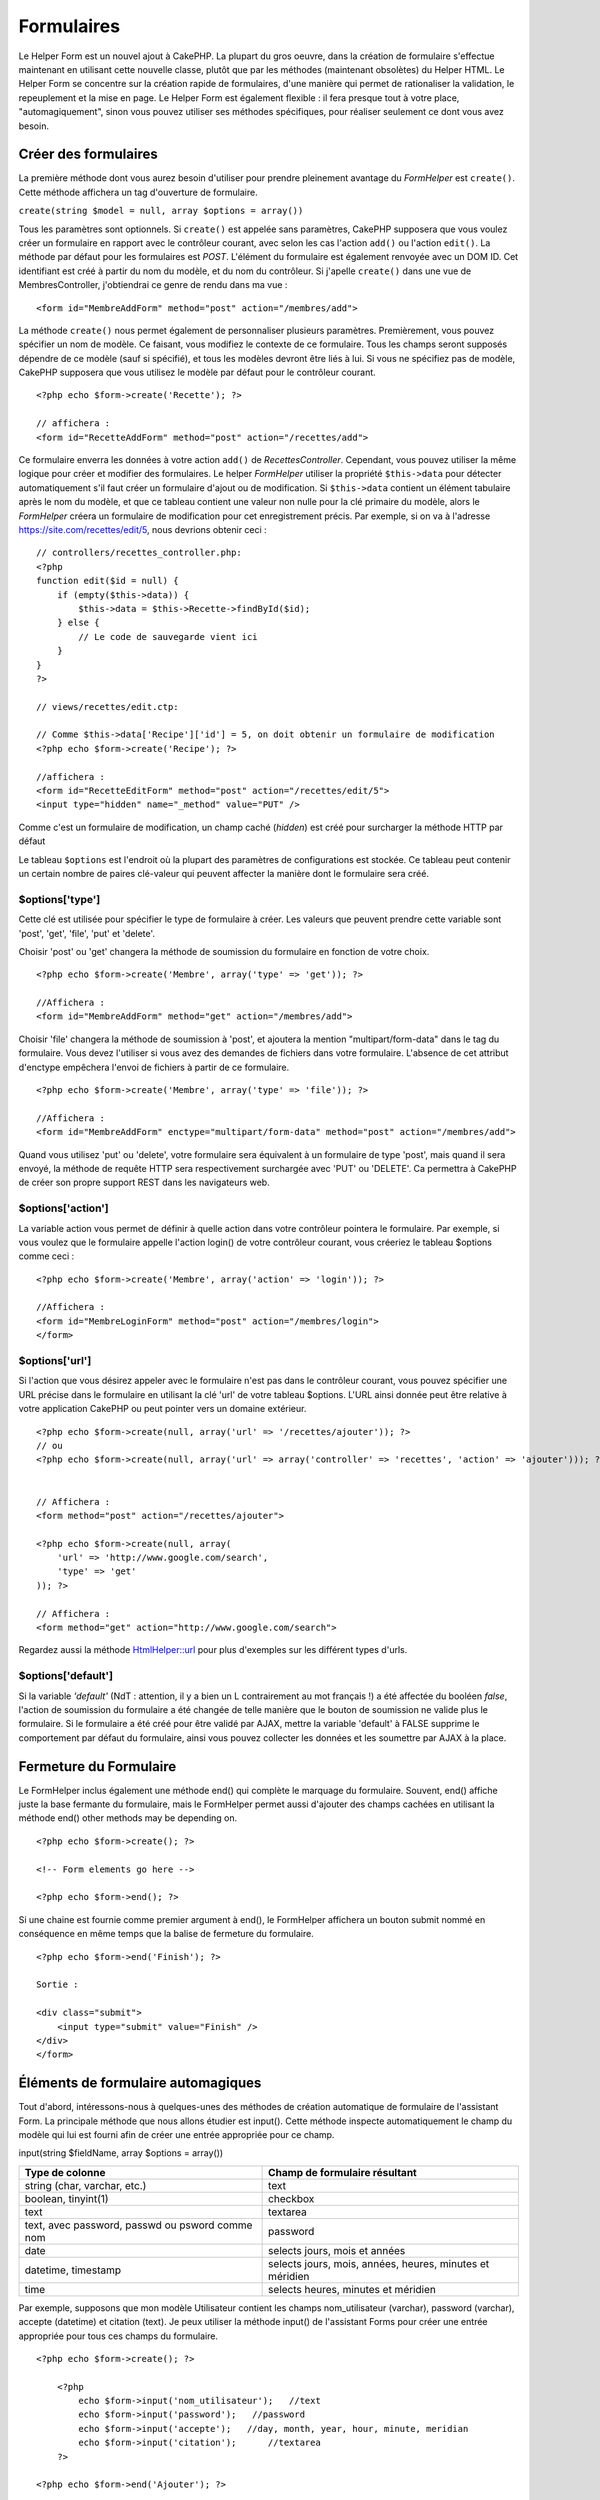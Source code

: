 Formulaires
###########

Le Helper Form est un nouvel ajout à CakePHP. La plupart du gros oeuvre,
dans la création de formulaire s'effectue maintenant en utilisant cette
nouvelle classe, plutôt que par les méthodes (maintenant obsolètes) du
Helper HTML. Le Helper Form se concentre sur la création rapide de
formulaires, d'une manière qui permet de rationaliser la validation, le
repeuplement et la mise en page. Le Helper Form est également flexible :
il fera presque tout à votre place, "automagiquement", sinon vous pouvez
utiliser ses méthodes spécifiques, pour réaliser seulement ce dont vous
avez besoin.

Créer des formulaires
=====================

La première méthode dont vous aurez besoin d'utiliser pour prendre
pleinement avantage du *FormHelper* est ``create()``. Cette méthode
affichera un tag d'ouverture de formulaire.

``create(string $model = null, array $options = array())``

Tous les paramètres sont optionnels. Si ``create()`` est appelée sans
paramètres, CakePHP supposera que vous voulez créer un formulaire en
rapport avec le contrôleur courant, avec selon les cas l'action
``add()`` ou l'action ``edit()``. La méthode par défaut pour les
formulaires est *POST*. L'élément du formulaire est également renvoyée
avec un DOM ID. Cet identifiant est créé à partir du nom du modèle, et
du nom du contrôleur. Si j'apelle ``create()`` dans une vue de
MembresController, j'obtiendrai ce genre de rendu dans ma vue :

::

    <form id="MembreAddForm" method="post" action="/membres/add">

La méthode ``create()`` nous permet également de personnaliser plusieurs
paramètres. Premièrement, vous pouvez spécifier un nom de modèle. Ce
faisant, vous modifiez le contexte de ce formulaire. Tous les champs
seront supposés dépendre de ce modèle (sauf si spécifié), et tous les
modèles devront être liés à lui. Si vous ne spécifiez pas de modèle,
CakePHP supposera que vous utilisez le modèle par défaut pour le
contrôleur courant.

::

    <?php echo $form->create('Recette'); ?>
     
    // affichera :
    <form id="RecetteAddForm" method="post" action="/recettes/add">

Ce formulaire enverra les données à votre action ``add()`` de
*RecettesController*. Cependant, vous pouvez utiliser la même logique
pour créer et modifier des formulaires. Le helper *FormHelper* utiliser
la propriété ``$this->data`` pour détecter automatiquement s'il faut
créer un formulaire d'ajout ou de modification. Si ``$this->data``
contient un élément tabulaire après le nom du modèle, et que ce tableau
contient une valeur non nulle pour la clé primaire du modèle, alors le
*FormHelper* créera un formulaire de modification pour cet
enregistrement précis. Par exemple, si on va à l'adresse
https://site.com/recettes/edit/5, nous devrions obtenir ceci :

::

    // controllers/recettes_controller.php:
    <?php
    function edit($id = null) {
        if (empty($this->data)) {
            $this->data = $this->Recette->findById($id);
        } else {
            // Le code de sauvegarde vient ici
        }
    }
    ?>

    // views/recettes/edit.ctp:

    // Comme $this->data['Recipe']['id'] = 5, on doit obtenir un formulaire de modification
    <?php echo $form->create('Recipe'); ?>

    //affichera :
    <form id="RecetteEditForm" method="post" action="/recettes/edit/5">
    <input type="hidden" name="_method" value="PUT" />

Comme c'est un formulaire de modification, un champ caché (*hidden*) est
créé pour surcharger la méthode HTTP par défaut

Le tableau ``$options`` est l'endroit où la plupart des paramètres de
configurations est stockée. Ce tableau peut contenir un certain nombre
de paires clé-valeur qui peuvent affecter la manière dont le formulaire
sera créé.

$options['type']
----------------

Cette clé est utilisée pour spécifier le type de formulaire à créer. Les
valeurs que peuvent prendre cette variable sont 'post', 'get', 'file',
'put' et 'delete'.

Choisir 'post' ou 'get' changera la méthode de soumission du formulaire
en fonction de votre choix.

::

    <?php echo $form->create('Membre', array('type' => 'get')); ?>
     
    //Affichera :
    <form id="MembreAddForm" method="get" action="/membres/add">

Choisir 'file' changera la méthode de soumission à 'post', et ajoutera
la mention "multipart/form-data" dans le tag du formulaire. Vous devez
l'utiliser si vous avez des demandes de fichiers dans votre formulaire.
L'absence de cet attribut d'enctype empêchera l'envoi de fichiers à
partir de ce formulaire.

::

    <?php echo $form->create('Membre', array('type' => 'file')); ?>
     
    //Affichera :
    <form id="MembreAddForm" enctype="multipart/form-data" method="post" action="/membres/add">

Quand vous utilisez 'put' ou 'delete', votre formulaire sera équivalent
à un formulaire de type 'post', mais quand il sera envoyé, la méthode de
requête HTTP sera respectivement surchargée avec 'PUT' ou 'DELETE'. Ca
permettra à CakePHP de créer son propre support REST dans les
navigateurs web.

$options['action']
------------------

La variable action vous permet de définir à quelle action dans votre
contrôleur pointera le formulaire. Par exemple, si vous voulez que le
formulaire appelle l'action login() de votre contrôleur courant, vous
créeriez le tableau $options comme ceci :

::

    <?php echo $form->create('Membre', array('action' => 'login')); ?>
     
    //Affichera :
    <form id="MembreLoginForm" method="post" action="/membres/login">
    </form>

$options['url']
---------------

Si l'action que vous désirez appeler avec le formulaire n'est pas dans
le contrôleur courant, vous pouvez spécifier une URL précise dans le
formulaire en utilisant la clé 'url' de votre tableau $options. L'URL
ainsi donnée peut être relative à votre application CakePHP ou peut
pointer vers un domaine extérieur.

::

    <?php echo $form->create(null, array('url' => '/recettes/ajouter')); ?>
    // ou
    <?php echo $form->create(null, array('url' => array('controller' => 'recettes', 'action' => 'ajouter'))); ?>


    // Affichera :
    <form method="post" action="/recettes/ajouter">
     
    <?php echo $form->create(null, array(
        'url' => 'http://www.google.com/search',
        'type' => 'get'
    )); ?>
     
    // Affichera :
    <form method="get" action="http://www.google.com/search">

Regardez aussi la méthode `HtmlHelper::url </fr/view/842/url>`_ pour
plus d'exemples sur les différent types d'urls.

$options['default']
-------------------

Si la variable *'default'* (NdT : attention, il y a bien un L
contrairement au mot français !) a été affectée du booléen *false*,
l'action de soumission du formulaire a été changée de telle manière que
le bouton de soumission ne valide plus le formulaire. Si le formulaire a
été créé pour être validé par AJAX, mettre la variable 'default' à FALSE
supprime le comportement par défaut du formulaire, ainsi vous pouvez
collecter les données et les soumettre par AJAX à la place.

Fermeture du Formulaire
=======================

Le FormHelper inclus également une méthode end() qui complète le
marquage du formulaire. Souvent, end() affiche juste la base fermante du
formulaire, mais le FormHelper permet aussi d'ajouter des champs cachées
en utilisant la méthode end() other methods may be depending on.

::

    <?php echo $form->create(); ?>
     
    <!-- Form elements go here -->
     
    <?php echo $form->end(); ?>

Si une chaine est fournie comme premier argument à end(), le FormHelper
affichera un bouton submit nommé en conséquence en même temps que la
balise de fermeture du formulaire.

::

    <?php echo $form->end('Finish'); ?>
     
    Sortie :
     
    <div class="submit">
        <input type="submit" value="Finish" />
    </div>
    </form>

Éléments de formulaire automagiques
===================================

Tout d'abord, intéressons-nous à quelques-unes des méthodes de création
automatique de formulaire de l'assistant Form. La principale méthode que
nous allons étudier est input(). Cette méthode inspecte automatiquement
le champ du modèle qui lui est fourni afin de créer une entrée
appropriée pour ce champ.

input(string $fieldName, array $options = array())

+---------------------------------------------------+------------------------------------------------------------+
| Type de colonne                                   | Champ de formulaire résultant                              |
+===================================================+============================================================+
| string (char, varchar, etc.)                      | text                                                       |
+---------------------------------------------------+------------------------------------------------------------+
| boolean, tinyint(1)                               | checkbox                                                   |
+---------------------------------------------------+------------------------------------------------------------+
| text                                              | textarea                                                   |
+---------------------------------------------------+------------------------------------------------------------+
| text, avec password, passwd ou psword comme nom   | password                                                   |
+---------------------------------------------------+------------------------------------------------------------+
| date                                              | selects jours, mois et années                              |
+---------------------------------------------------+------------------------------------------------------------+
| datetime, timestamp                               | selects jours, mois, années, heures, minutes et méridien   |
+---------------------------------------------------+------------------------------------------------------------+
| time                                              | selects heures, minutes et méridien                        |
+---------------------------------------------------+------------------------------------------------------------+

Par exemple, supposons que mon modèle Utilisateur contient les champs
nom\_utilisateur (varchar), password (varchar), accepte (datetime) et
citation (text). Je peux utiliser la méthode input() de l'assistant
Forms pour créer une entrée appropriée pour tous ces champs du
formulaire.

::

    <?php echo $form->create(); ?>
     
        <?php
            echo $form->input('nom_utilisateur');   //text
            echo $form->input('password');   //password
            echo $form->input('accepte');   //day, month, year, hour, minute, meridian
            echo $form->input('citation');      //textarea
        ?>
     
    <?php echo $form->end('Ajouter'); ?>

Un exemple plus complet montrant quelques options pour un champ de date
:

::

            echo $form->input('date_naissance', array( 'label' => 'Date de naissance'
                                        , 'dateFormat' => 'DMY'
                                        , 'minYear' => date('Y') - 70
                                        , 'maxYear' => date('Y') - 18 ));

En plus des options d'entrée spécifiques trouvées ci-dessous, vous
pouvez spécifiez n'importe quel attribut html (par exemple onfocus).
Pour plus d'information sur $options et $htmlAttributes voir `HTML
Helper <https://book.cakephp.org/fr/view/205/HTML>`_.

Et pour finir, voici un exemple pour la création d'une sélection
hasAndBelongsToMany. Supposons que Utilisateur hasAndBelongsToMany
Groupe. Dans votre contrôleur, définissez une variable camelCased au
pluriel (groupe -> groupes dans cette exemple ou ExtraFunkyModele ->
extraFunkyModeles) avec les options de sélection. Dans le contrôleur
vous pouvez définir :

::

    $this->set('groupes', $this->Utilisateur->Groupe->find('list'));

Et dans la vue une sélection multiple sera créée avec cette simple ligne
de code :

::

    echo $form->input('Groupe');

Si vous voulez créer un champ de sélection utilisant une relation
belongsTo ou hasOne, vous pouvez ajouter ceci dans votre contrôleur
Utilisateurs (supposant que Utilisateur belongsTo Groupe) :

::

    $this->set('groupes', $this->Utilisateur->Groupe->find('list'));

Ensuite, ajoutez ceci à la vue du formulaire :

::

    echo $form->input('groupe_id');

Si le nom de votre modèle consiste en deux mots ou plus, par ex
"GroupeUtilisateur", quand vous passez les données en utilisant set(),
vous devriez nommer vos données dans un format pluralisé et camelCased,
comme ceci :

::

    $this->set('groupeUtilisateurs', $this->GroupeUtilisateur->find('list'));
    // ou
    $this->set('nomDeModeleVraimentInappropries', $this->NomDeModeleVraimentInapproprie->find('list'));

Convention de nommage des champs
--------------------------------

Le Helper Form est assez évolué. Lorsque vous définissez un nom de champ
avec les méthodes du Helper Form, celui-ci génère automatiquement une
balise input basée sur le nom de modèle courant, selon le format suivant
:

::

    <input type="text" id="NommodeleNomchamp" name="data[Nommodele][nomchamp]">

Vous pouvez également préciser le nom du modèle manuellement, en passant
un premier paramètre de la forme Nommodele.nomchamp.

::

    echo $form->input('Nommodele.nomchamp');

Si vous avez besoin de définir plusieurs champs ayant le même nom, donc
de créer un tableau qui peut être enregistré en une seule fois avec
``saveAll()``, utilisez la convention suivante :

::

    <?php 
       echo $form->input('Nommodele.0.nomchamp');
       echo $form->input('Nommodele.1.nomchamp');
    ?>

    <input type="text" id="Nommodele0Nomchamp" name="data[Nommodele][0][nomchamp]">
    <input type="text" id="Nommodele1Nomchamp" name="data[Nommodele][1][nomchamp]">

$options[‘type’]
----------------

Vous pouvez forcer le type d'un input (et donc remplacer la logique
d'analyse du modèle) en définissant un type. En plus des types de champs
décrits dans le tableau ci-dessus, vous pouvez également créer des
inputs 'file' et 'password'.

::

    <?php echo $form->input('champ', array('type' => 'file')); ?>
     
    Affiche :
     
    <div class="input">
        <label for="UtilisateurChamp">Champ</label>
        <input type="file" name="data[Utilisateur][champ]" value="" id="UtilisateurChamp" />
    </div>

$options[‘before’], $options[‘between’], $options[‘separator’] and $options[‘after’]
------------------------------------------------------------------------------------

Utilisez ces clés si vous avez besoin d'injecter quelques balises à la
sortie de la méthode input().

::

    <?php echo $form->input('field', array(
        'before' => '--avant--',
        'after' => '--après--',
        'between' => '--au milieu---'
    ));?>
     
    Output:
     
    <div class="input">
    --avant--
    <label for="UserField">Champ</label>
    --au milieu---
    <input name="data[User][field]" type="text" value="" id="UserField" />
    --après--
    </div>

Pour un *input* de type radio l'attribut *'separator'* peut être utilisé
pour injecter des balise pour séparer input/label.

::

    <?php echo $form->input('field', array(
        'before' => '--avant--',
        'after' => '--après--',
        'between' => '--au milieu--',
        'separator' => '--séparateur--',
        'options' => array('1', '2') 
    ));?>
     
    Output:
     
    <div class="input">
    --avant--
    <input name="data[User][field]" type="radio" value="1" id="UserField1" />
    <label for="UserField1">1</label>
    --séparateur--
    <input name="data[User][field]" type="radio" value="2" id="UserField2" />
    <label for="UserField2">2</label>
    --au milieu---
    --après--
    </div>

Pour un élément de type ``date`` et ``datetime`` l'attribut
*'separator'* peut être utilisé pour modifier la chaine entre les
*select*. Par défaut '-'.

$options[‘options’]
-------------------

Cette clé vous permet de spécifier manuellement les options pour un
select ou pour un groupe de boutons radio. A moins que 'type' ne soit
spécifié comme 'radio', l'Assistant Form assumera que la cible rendu est
un champ select.

::

    <?php echo $form->input('champ', array('options' => array(1,2,3,4,5))); ?>

Affiche :

::

    <div class="input">
        <label for="ChampUtilisateur">Champ</label>
        <select name="data[Utilisateur][champ]" id="ChampUtilisateur">
            <option value="0">1</option>
            <option value="1">2</option>
            <option value="2">3</option>
            <option value="3">4</option>
            <option value="4">5</option>
        </select>
    </div>

Options peut aussi être passé comme des paires clés/valeurs.

::

    <?php echo $form->input('champ', array('options' => array(
        'Valeur 1'=>'Label 1',
        'Valeur 2'=>'Label 2',
        'Valeur 3'=>'Label 3'
     ))); ?>

Affiche :

::

    <div class="input">
        <label for="ChampUtilisateur">Champ</label>
        <select name="data[Utilisateur][champ]" id="ChampUtilisateur">
            <option value="Value 1">Label 1</option>
            <option value="Value 2">Label 2</option>
            <option value="Value 3">Label 3</option>
        </select>
    </div>

Si vous aimeriez générer un select avec des optgroups, passez simplement
les données dans un format hiérarchique. Fontionne aussi sur les cases à
cocher multiple et les boutons radio, mais à la place des optgroups,
entoure les éléments par des fieldsets.

::

    <?php echo $form->input('champ', array('options' => array(
        'Label1' => array(
           'Valeur 1'=>'Label 1',
           'Valeur 2'=>'Label 2'
        ),
        'Label2' => array(
           'Valeur 3'=>'Label 3'
        )
     ))); ?>

Affiche :

::

    <div class="input">
        <label for="ChampUtilisateur">Champ</label>
        <select name="data[Utilisateur][champ]" id="ChampUtilisateur">
            <optgroup label="Label1">
                <option value="Value 1">Label 1</option>
                <option value="Value 2">Label 2</option>
            </optgroup>
            <optgroup label="Label2">
                <option value="Value 3">Label 3</option>
            </optgroup>
        </select>
    </div>

$options[‘multiple’]
--------------------

Si ‘multiple’ a été définit à vrai pour un champ qui génère un select,
le select autorisera les sélections multiples. Il est également possible
de définir la valeur de l'option ‘multiple’ à ‘checkbox’ pour générer
une liste de case à cocher.

::

    $form->input('Model.field', array( 'type' => 'select', 'multiple' => true ));
    $form->input('Model.field', array( 'type' => 'select', 'multiple' => 'checkbox' ));

$options[‘maxLength’]
---------------------

Cette option permet de définir le nombre maximum de caractères autorisés
dans un champ de texte.

$options[‘div’]
---------------

utiliser cette option pour mettre a jour les attributs contenus dans la
balise div. L'introduction d'une chaine de caractère mettra a jour
l'attribut class . L'introduction d'un tableau mettra a jour les
attributs correspondants au champs clé/valeur du tableau .
Alternativement ,
vous pouvez mettre cette option a faux pour pour annuler l'affichage du
div .

Modification du nom de la class :

::

        echo $form->input('User.name', array('div' => 'class_name'));

Code produit :

::

    <div class="class_name">
        <label for="UserName">Name</label>
        <input name="data[User][name]" type="text" value="" id="UserName" />
    </div>

Modification de plusieurs attributs :

::

        echo $form->input('User.name', array('div' => array('id' => 'mainDiv', 'title' => 'Div Title', 'style' => 'display:block')));

Code produit :

::

    <div class="input text" id="mainDiv" title="Div Title" style="display:block">
        <label for="UserName">Name</label>
        <input name="data[User][name]" type="text" value="" id="UserName" />
    </div>

Annulation de l'affichage du div :

::

        <?php echo $form->input('User.name', array('div' => false));?>

Code produit :

::

        <label for="UserName">Name</label>
        <input name="data[User][name]" type="text" value="" id="UserName" />

$options[‘label’]
-----------------

Mettez a jour cette option pour modifier la chaine de caractere qui va
etre affichée dans le libellé qui va accompagner le input

::

    <?php echo $form->input( 'User.name', array( 'label' => 'The User Alias' ) );?>

Code produit :

::

    <div class="input">
        <label for="UserName">The User Alias</label>
        <input name="data[User][name]" type="text" value="" id="UserName" />
    </div>

Alternativement , mettez cette option a faux pour annuler l'affichage du
libellé .

::

    <?php echo $form->input( 'User.name', array( 'label' => false ) ); ?>

Code produit :

::

    <div class="input">
        <input name="data[User][name]" type="text" value="" id="UserName" />
    </div>

mettez cette option sous forme de tableau pour apporter des options
supplémentaires a l'élément ``label`` . Si vous faites cela , vous
pourrai utiliser la clé ``text`` dans le tableau pour modifier le texte
du libellé .

::

    <?php echo $form->input( 'User.name', array( 'label' => array('class' => 'thingy', 'text' => 'The User Alias') ) ); ?>

Code produit :

::

    <div class="input">
        <label for="UserName" class="thingy">The User Alias</label>
        <input name="data[User][name]" type="text" value="" id="UserName" />
    </div>

$options['legend']
------------------

Certains inputs comme les boutons radio seront automatiquement entourés
par un *fieldset*, avec un titre pour la légende dérivé du nom du champ.
Ce titre peut être remplacé avec cette option. Définir cette option à
false éliminera complètement le *fieldset*.

$options[‘id’]
--------------

Définissez cette clé pour forcer la valeur de l'id DOM de l'*input*.

$options['error']
-----------------

Utiliser cette clé vous permet de surcharger les messages d'erreur par
défaut du modèle et elle peut être utilisée, par exemple, pour définir
des messages i18n. Elle a un certain nombre de sous-options qui
contrôlent l'élément englobant, le nom de la classe de l'élément
englobant et si le HTML dans le message d'erreur sera échappé ou non.

Pour désactiver l'affichage du message d'erreur, définissez la clé error
à false.

::

    $form->input('Model.champ', array('error' => false));

Pour modifier le type de l'élément et sa classe, utilisez le format
suivant :

::

    $form->input('Model.champ', array('error' => array('wrap' => 'span', 'class' => 'bzzz')));

Pour éviter que le HTML soit automatiquement échappé à l'affichage du
message d'erreur, définissez la sous-option escape à false :

::

    $form->input('Model.champ', array('error' => array('escape' => false)));

Pour surcharger les messages d'erreur du modèle, utilisez un tableau
associatif avec le nom de la règle de validation :

::

    $form->input('Model.champ', array('error' => array('tropCourt' => __('Ceci n\'est pas assez long', true) )));

Comme vu ci-dessus, vous pouvez définir le message d'erreur pour chaque
règle de validation que vous avez dans vos modèles. En plus, vous pouvez
fournir des messages i18n pour vos formulaires.

$options['default']
-------------------

Utilisé pour définir une valeur par défaut pour le champ input. La
valeur est utiliisée si les données transmises au formulaire ne
contiennent pas de valeur pour le champ (ou si aucune donnée n'est
passée du tout).

Exemple d'utilisation :

::

    <?php 
        echo $form->input('ingredient', array('default'=>'Sucre')); 
    ?>

Exemple avec un champ select (la taille "Medium" sera sélectionnée par
défaut) :

::

    <?php 
        $tailles = array('s'=>'Small', 'm'=>'Medium', 'l'=>'Large');
        echo $form->input('taille', array('options'=>$tailles, 'default'=>'m')); 
    ?>

Vous ne pouvez pas utiliser ``default`` pour cocher une checkbox - à la
place vous devez définir cette valeur dans le ``$this->data`` de votre
contrôleur, dans le ``$form->data`` de votre vue ou définir l'option
``checked`` à true.

Les valeurs par défaut des champs date et datetime peuvent être définies
en utilisant la clé 'selected'.

$options[‘selected’]
--------------------

Utilisé en combinaison avec un *input* de type *select* (A savoir: pour
les types *select*, *date*, *time*, *datetime*). Défini la valeur
*'selected'* de l'élément que vous voulez sélectionner par défaut lors
de l'affichage de l'*input*.

::

    echo $form->input('close_time', array('type' => 'time', 'selected' => '13:30:00'));

La clé sélectionnée pour un *input* de type *date* et *datetime* peut
être un *timestamp* UNIX.

$options[‘rows’], $options[‘cols’]
----------------------------------

Ces deux clés définissent le nombre de lignes et de colonnes dans un
*input* de type *textarea*.

::

    echo $form->input('textarea', array('rows' => '5', 'cols' => '5'));

Affichera:

::

    <div class="input text">
        <label for="FormTextarea">Textarea</label>
        <textarea name="data[Form][textarea]" cols="5" rows="5" id="FormTextarea" >
        </textarea>
    </div>

$options[‘empty’]
-----------------

Si vrai, force l'*input* à rester vide.

Lorsqu'il est passé à une liste de sélection, il créé une option vide
avec une valeur vide dans votre liste déroulante. Si vous voulez avoir
une valeur vide avec un texte affiché au lieu d'une option vide, passer
lui une chaine.

::

    <?php echo $form->input('field', array('options' => array(1,2,3,4,5), 'empty' => '(choisissez un texte)')); ?>

Affichera:

::

    <div class="input">
        <label for="UserField">Field</label>
        <select name="data[User][field]" id="UserField">
            <option value="">(choisissez un text)</option>
            <option value="0">1</option>
            <option value="1">2</option>
            <option value="2">3</option>
            <option value="3">4</option>
            <option value="4">5</option>
        </select>
    </div>

Si vous avez besoin de définir une valeur par défaut dans un champ
*password* à vide, utiliser à la place 'value' => ''.

Les options peuvent être fournies sous forme de paire clés-valeurs.

$options[‘timeFormat’]
----------------------

Utilisé pour spécifier le format d'un *input* de type *select* pour un
champs lié au temps. Les valeurs valides sont '12 ', '24', et 'none'.

$options[‘dateFormat’]
----------------------

Utilisé pour spécifier le format d'un *input* de type *select* lié à une
date. Les valeurs valides sont 'DMY', 'MDY', 'YMD', et 'NONE'.

$options['minYear'], $options['maxYear']
----------------------------------------

Utilisé en combinaison avec un *input* de type *date/datetime*. Défini
la valeur minimal et maximal d'un champs de type *select* pour les
années.

$options['interval']
--------------------

Cette option spécifie le nombre de minutes entre chaque option dans la
boîte de sélection des minutes.

::

    <?php echo $form->input('Model.time', array('type' => 'time', 'interval' => 15)); ?>

Créera 4 options dans la boite de sélection des minutes. Une toute les
15 minutes.

$options['class']
-----------------

Vous pouvez définir le nom de la classe CSS pour un champ input en
utilisant ``$options['class']``

::

    echo $form->input('titre', array('class' => 'classe-custom'));

Champs de fichiers
==================

Pour ajouter un champ d'*upload* de fichier dans un formulaire, vous
devez d'abord vous assurer que l'attribut enctype du formulaire est fixé
à "multipart/form-data", vous devez donc commencer par une fonction de
création définie comme ci-dessous.

::

    echo $form->create('Document', array('enctype' => 'multipart/form-data') );

    // ou

    echo $form->create('Document', array('type' => 'file'));

Ensuite, ajoutez une des deux lignes suivantes à votre fichier de vue
formulaire.

::

    echo $form->input('Document.fichiersoumis', array('between'=>'<br />','type'=>'file'));

    // ou

    echo $form->file('Document.fichiersoumis');

A cause des limitations liées à HTML, il n'est pas possible de définir
une valeur par défaut dans les champs inputs de type 'file'. Chaque fois
que le formulaire est affiché, le champ sera vide.

Dès la soumission, les champs de fichier fournissent un tableau étendu
de données au script qui reçoit les données du formulaire.

Dans l'exemple ci-dessus, les valeurs du tableau de données soumis
seraient organisées de la manière suivante, si CakePHP était installé
sur un serveur Windows. 'tmp\_name' aurait un chemin différent dans un
environnement Unix.

::


    $this->data['Document']['fichiersoumis'] = array(
        'name' => planning_conference.pdf
        'type' => application/pdf
        'tmp_name' => C:/WINDOWS/TEMP/php1EE.tmp
        'error' => 0
        'size' => 41737
    );

Ce tableau est généré par PHP lui-même, donc pour plus de détail sur la
façon dont PHP gère les données passées dans les champ de fichier, lisez
la `section sur l'upload de fichier du manuel
PHP <https://php.net/features.file-upload>`_.

Valider un upload de fichier
----------------------------

Voici un exemple de méthode de validation que vous pourriez définir dans
votre modèle, afin de vérifier qu'un fichier a été uploadé avec succès.

::

    // Basé sur le commentaire 8 de : https://bakery.cakephp.org/articles/view/improved-advance-validation-with-parameters

    function isUploadedFile($params){
        $val = array_shift($params);
        if ((isset($val['error']) && $val['error'] == 0) ||
        (!empty($val['tmp_name']) && $val['tmp_name'] != 'none')) 
        {
            return is_uploaded_file($val['tmp_name']);
        } else {
            return false;
        }
    } 

Eléments du Formulaire - Méthodes Spécifiques
=============================================

Les autres méthodes disponibles dans l'Assistant Form permettent la
création d'éléments spécifiques de formulaire. La plupart de ces
méthodes utilisent également un paramètre spécial $options. Toutefois,
dans ce cas, $options est utilisé avant tout pour spécifier les
attributs des balises HTML (comme la valeur ou l'id DOM d'un élément du
formulaire).

::

    <?php echo $form->text('pseudo', array('class' => 'utilisateurs')); ?>
     
    Affichera :
     
    <input name="data[Utilisateur][pseudo]" type="text" class="utilisateurs" id="UtilisateurPseudo" />

checkbox
--------

``checkbox(string $fieldName, array $options)``

Cette méthode créer une checkbox. Elle génère également un champ input
de type hidden afin de forcer la soumission des données pour le champ
spécifié.

::

    <?php echo $form->checkbox('fait'); ?>

Donnera:

::

    <input type="hidden" name="data[Utilisateur][fait]" value="0" id="UtilisateurFait_" />
    <input type="checkbox" name="data[Utilisateur][fait]" value="1" id="UtilisateurFait" />

button
------

``button(string $title, array $options = array())``

Crée un bouton HTML avec le titre spécifié et un type de *"button"* par
défaut. La configuration de ``$options['type']`` affichera l'un des 3
types de bouton possible:

#. button: Créer un bouton standard (celui par défaut).
#. reset: Créer un bouton de réinitialisation de formulaire.
#. submit: Similaire à la methode ``$form->submit``.

::

    <?php
    echo $form->button('Un bouton');
    echo $form->button('Un autre  bouton', array('type'=>'button'));
    echo $form->button('Réinitialiser le formulaire', array('type'=>'reset'));
    echo $form->button('Soumettre le formulaire', array('type'=>'submit'));
    ?>

Devrai afficher:

::

    <input type="button" value="Un bouton" />
    <input type="button" value="Un autre bouton" />
    <input type="reset" value="Réinitialiser le formulaire" />
    <input type="Submit" value="Soumettre le formulaire" />

year
----

``year(string $fieldName, int $minYear, int $maxYear, mixed $selected, array $attributes, mixed $showEmpty)``

Crée un menu de sélection composé des années allant de ``$minYear`` à
``$maxYear``, avec l'année $selected sélectionnée par défaut.
``$selected`` peut être soit une année sur quatre chiffres (ex. 2004),
soit la chaîne de caractères 'now'. Des attributs HTML peuvent être
fournis dans $attributes.

::

    <?php
    echo $form->year('acquis',2000,date('Y'));
    ?>

Affichera :

::

    <select name="data[Utilisateur][acquis][year]" id="UtilisateurAcquisYear">
    <option value=""></option>
    <option value="2009">2009</option>
    <option value="2008">2008</option>
    <option value="2007">2007</option>
    <option value="2006">2006</option>
    <option value="2005">2005</option>
    <option value="2004">2004</option>
    <option value="2003">2003</option>
    <option value="2002">2002</option>
    <option value="2001">2001</option>
    <option value="2000">2000</option>
    </select>

Si ``$showEmpty`` est faux, le menu de sélection n'incluera pas d'option
vide. Si ``$showEmpty`` est une chaîne de caractères alors celle-ci sera
utilisée comme nom de l'option vide.

::

    <?php
    echo $form->year('retourne', 2008, 2010, null, null, 'Sélectionnez une année');
    ?>

Affichera :

::

    <select name="data[Utilisateur][retourne][year]" id="UtilisateurRetourneYear">
    <option value="">Sélectionnez une année</option>
    <option value="2010">2010</option>
    <option value="2009">2009</option>
    <option value="2008">2008</option>
    </select>

month
-----

``month(string $fieldName, mixed $selected, array $attributes, boolean $showEmpty)``

Crée un menu de sélection composé des noms des mois.

::

    <?php
    echo $form->month('mob');
    ?>

Affichera:

::

    <select name="data[User][mob][month]" id="UserMobMonth">
    <option value=""></option>
    <option value="01">January</option>
    <option value="02">February</option>
    <option value="03">March</option>
    <option value="04">April</option>
    <option value="05">May</option>
    <option value="06">June</option>
    <option value="07">July</option>
    <option value="08">August</option>
    <option value="09">September</option>
    <option value="10">October</option>
    <option value="11">November</option>
    <option value="12">December</option>
    </select>

Vous pouvez insérer votre propre tableau de mois à utiliser, en
définissant l'attribut 'monthNames' (CakePHP 1.3 uniquement) ou avoir
les mois affichés sous forme numérique en passant false. (Note : les
mois affichés par défaut sont internationalisés et peuvent être traduits
en utilisant la localisation.)

::

    <?php
    echo $form->month('mob', null, array('monthNames' => false));
    ?>

dateTime
--------

``dateTime(string $fieldName, string $dateFormat = ‘DMY’, $timeFormat = ‘12’, mixed $selected, array $attributes, boolean $showEmpty)``

Crée un menu de sélection pour la date et le temps. Les valeurs valides
de $dateformat sont ‘DMY’, ‘MDY’, ‘YMD’ ou ‘NONE’. Les valeurs valides
pour $timeFormat sont ‘12’, ‘24’, et ‘NONE’.

day
---

``day(string $fieldName, mixed $selected, array $attributes, boolean $showEmpty)``

Crée un menu de sélection composé des jours (numériques) du mois.

Pour créer une option vide avec un texte de votre choix (par exemple, la
première option est "Jour"), vous pouvez définir le texte comme
paramètre final:

::

    <?php
    echo $form->day('created');
    ?>

Devrai afficher:

::

    <select name="data[User][created][day]" id="UserCreatedDay">
    <option value=""></option>
    <option value="01">1</option>
    <option value="02">2</option>
    <option value="03">3</option>
    ...
    <option value="31">31</option>
    </select>

hour
----

``hour(string $fieldName, boolean $format24Hours, mixed $selected, array $attributes, boolean $showEmpty)``

Crée un menu de sélection composé de l'heure du jour.

minute
------

``minute(string $fieldName, mixed $selected, array $attributes, boolean $showEmpty)``

Crée un menu de sélection composé des minutes de l'heure.

meridian
--------

``meridian(string $fieldName, mixed $selected, array $attributes, boolean $showEmpty)``

Crée un menu de sélection composé de ‘am’ et ‘pm’.

error
-----

``error(string $fieldName, string $text, array $options)``

Affiche un message d'erreur de validation, spécifiée par $texte, pour le
champ donné, dans le cas où une erreur de validation a eu lieu.

Options:

-  'escape' bool Échapper ou non le contenu de l'erreur.
-  'wrap' mixed Enveloppe ou non le message d'erreur d'une div. Si c'est
   une chaine, elle sera utilisé comme tag HTML.
-  'class' string Le nom de la *class* du message d'erreur

file
----

``file(string $fieldName, array $options)``

Crée un *input* de type *file*.

::

    <?php
    echo $form->create('User',array('type'=>'file'));
    echo $form->file('avatar');
    ?>

Devrai afficher:

::

    <form enctype="multipart/form-data" method="post" action="/users/add">
    <input name="data[User][avatar]" value="" id="UserAvatar" type="file">

Lors de l'utilisation de ``$form->file()``, rappelez vous de bien
utilisé l'*encoding-type file*, en définissant le type en option à
'file' dans ``$form->create()``

hidden
------

``hidden(string $fieldName, array $options)``

Crée un champs invisible. Exemple:

::

    <?php
    echo $form->hidden('id');
    ?>

Devrai afficher:

::

    <input name="data[User][id]" value="10" id="UserId" type="hidden">

isFieldError
------------

``isFieldError(string $fieldName)``

Renvoie vrai si le champ $fieldName a une erreur de validation.

::

    <?php
    if ($form->isFieldError('genre')){
        echo $form->error('genre');
    }
    ?>

Lors de l'utilisation de ``$form->input()``, les erreurs sont affichées
par défaut.

label
-----

``label(string $fieldName, string $text, array $attributes)``

Crée une étiquette (*tag label*), contenant $text.

::

    <?php
    echo $form->label('status');
    ?>

Devrai afficher:

::

    <label for="UserStatus">Status</label>

password
--------

``password(string $fieldName, array $options)``

Crée un champs de mot de passe.

::

    <?php
    echo $form->password('password');
    ?>

Devrai afficher:

::

    <input name="data[User][password]" value="" id="UserPassword" type="password">

radio
-----

``radio(string $fieldName, array $options, array $attributes)``

Crée un bouton de type *radio*. Utilisez ``$attributes['value']`` pour
définir quel valeur devra être sélectionnée par défaut.

Utilisé ``$attributes['separator']`` pour spécifier le HTML entre les
boutons *radio* (e.g. <br />).

Les boutons sont enveloppé par défaut d'un *label* et d'un *fieldset*.
Définissez ``$attributes['legend']`` à *false* pour les supprimer.

::

    <?php
    $options=array('M'=>'Male','F'=>'Female');
    $attributes=array('legend'=>false);
    echo $form->radio('gender',$options,$attributes);
    ?>

Devrai afficher:

::

    <input name="data[User][gender]" id="UserGender_" value="" type="hidden">
    <input name="data[User][gender]" id="UserGenderM" value="M" type="radio">
    <label for="UserGenderM">Male</label>
    <input name="data[User][gender]" id="UserGenderF" value="F" type="radio">
    <label for="UserGenderF">Female</label>

Si pour n'importe quel raison vous ne voulez pas de l'*input* caché,
définissez ``$attributes['value']`` par une valeur à sélectionnée ou une
boolean à *false*.

select
------

``select(string $fieldName, array $options, mixed $selected, array $attributes, boolean $showEmpty)``

Crée un menu de sélection, composé des éléments de ``$options``, avec
l'option spécifiée par ``$selected`` qui sera le champ sélectionné par
défaut. Définissez ``$showEmpty`` à *false* si vous ne voulez pas
afficher le champ vide.

::

    <?php
    $options=array('M'=>'Homme','F'=>'Femme');
    echo $form->select('sexe',$options)
    ?>

Devrai afficher:

::

    <select name="data[User][sexe]" id="UserSexe">
    <option value=""></option>
    <option value="M">Homme</option>
    <option value="F">Femme</option>
    </select>

submit
------

``submit(string $caption, array $options)``

Crée un bouton de soumission de formulaire avec une legende
``$caption``. Si ``$caption`` est l'URL d'image (qui contient un ‘.’),
le bouton sera afficher en temps qu'image.

Il est enveloppé d'une ``div`` par défaut; vous pouvez annuler cette
déclaration ``$options['div'] = false``.

::

    <?php
    echo $form->submit();
    ?>

Devrai afficher:

::

    <div class="submit"><input value="Submit" type="submit"></div>

Vous pouvez définir une url d'image relative ou absolue pour la légende
à la place d'un texte comme légende.

::

    <?php
    echo $form->submit('ok.png');
    ?>

Devrai afficher:

::

    <div class="submit"><input type="image" src="/img/ok.png"></div>

text
----

``text(string $fieldName, array $options)``

Crée un champ de texte.

::

    <?php
    echo $form->text('prenom');
    ?>

Devrai afficher:

::

    <input name="data[User][prenom]" value="" id="UserPrenom" type="text">

textarea
--------

``textarea(string $fieldName, array $options)``

Crée un champ de zone de texte.

::

    <?php
    echo $form->textarea('notes');
    ?>

Devrai afficher:

::

    <textarea name="data[User][notes]" id="UserNotes"></textarea>

